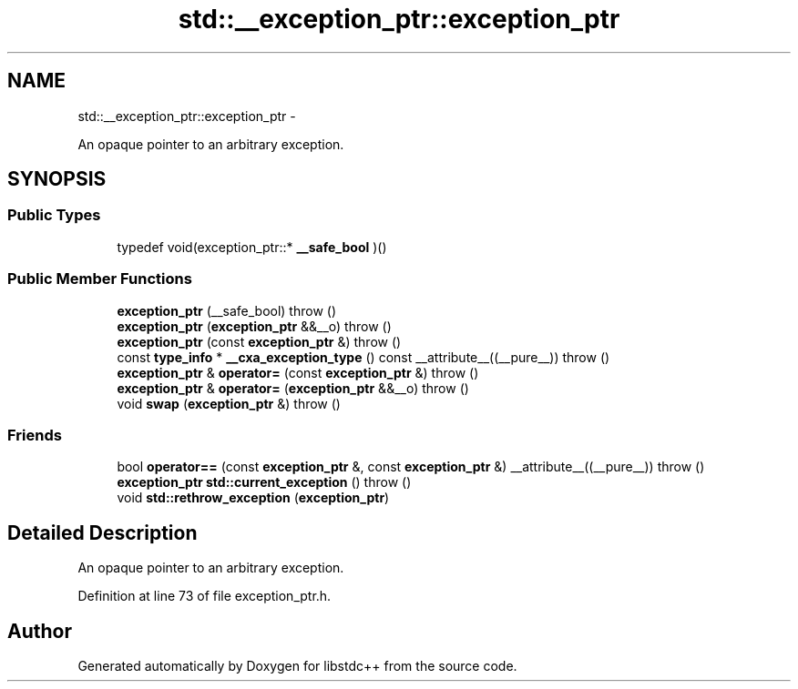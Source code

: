 .TH "std::__exception_ptr::exception_ptr" 3 "Sun Oct 10 2010" "libstdc++" \" -*- nroff -*-
.ad l
.nh
.SH NAME
std::__exception_ptr::exception_ptr \- 
.PP
An opaque pointer to an arbitrary exception.  

.SH SYNOPSIS
.br
.PP
.SS "Public Types"

.in +1c
.ti -1c
.RI "typedef void(exception_ptr::* \fB__safe_bool\fP )()"
.br
.in -1c
.SS "Public Member Functions"

.in +1c
.ti -1c
.RI "\fBexception_ptr\fP (__safe_bool)  throw ()"
.br
.ti -1c
.RI "\fBexception_ptr\fP (\fBexception_ptr\fP &&__o)  throw ()"
.br
.ti -1c
.RI "\fBexception_ptr\fP (const \fBexception_ptr\fP &)  throw ()"
.br
.ti -1c
.RI "const \fBtype_info\fP * \fB__cxa_exception_type\fP () const __attribute__((__pure__))  throw ()"
.br
.ti -1c
.RI "\fBexception_ptr\fP & \fBoperator=\fP (const \fBexception_ptr\fP &)  throw ()"
.br
.ti -1c
.RI "\fBexception_ptr\fP & \fBoperator=\fP (\fBexception_ptr\fP &&__o)  throw ()"
.br
.ti -1c
.RI "void \fBswap\fP (\fBexception_ptr\fP &)  throw ()"
.br
.in -1c
.SS "Friends"

.in +1c
.ti -1c
.RI "bool \fBoperator==\fP (const \fBexception_ptr\fP &, const \fBexception_ptr\fP &) __attribute__((__pure__))  throw ()"
.br
.ti -1c
.RI "\fBexception_ptr\fP \fBstd::current_exception\fP ()  throw ()"
.br
.ti -1c
.RI "void \fBstd::rethrow_exception\fP (\fBexception_ptr\fP)"
.br
.in -1c
.SH "Detailed Description"
.PP 
An opaque pointer to an arbitrary exception. 
.PP
Definition at line 73 of file exception_ptr.h.

.SH "Author"
.PP 
Generated automatically by Doxygen for libstdc++ from the source code.
